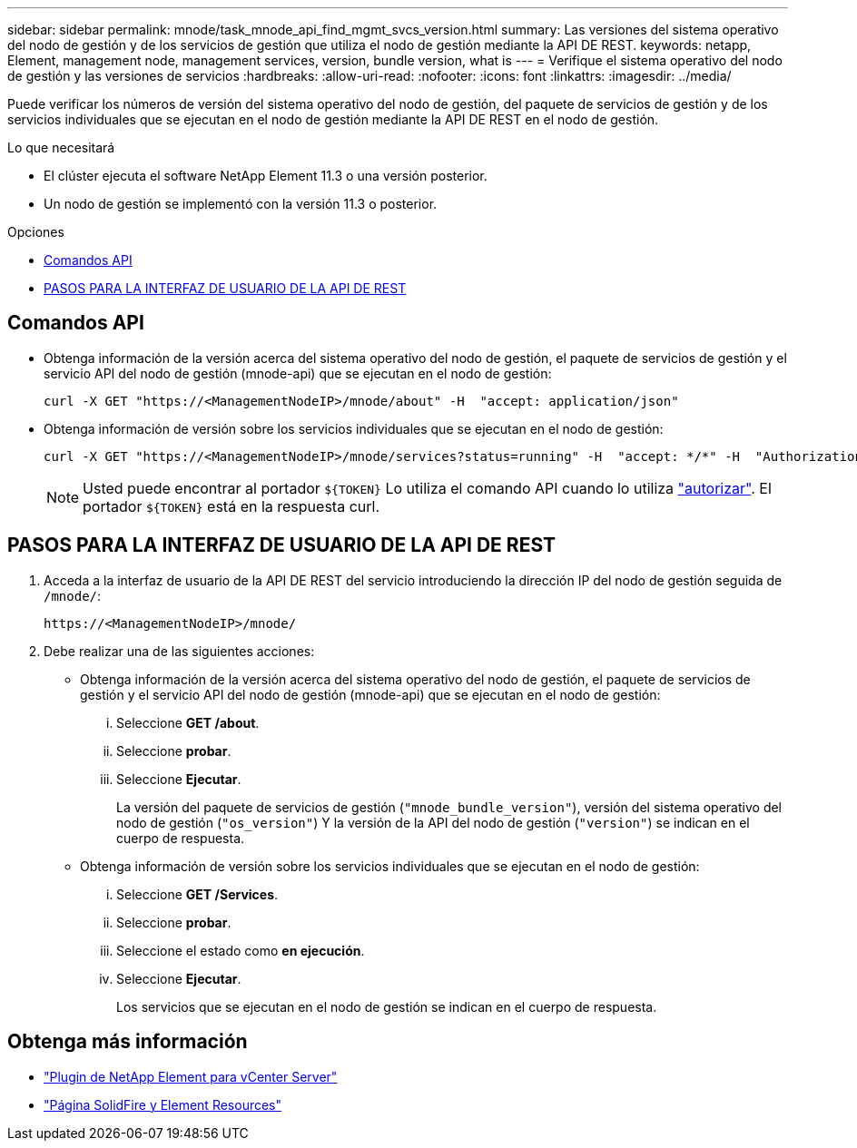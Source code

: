 ---
sidebar: sidebar 
permalink: mnode/task_mnode_api_find_mgmt_svcs_version.html 
summary: Las versiones del sistema operativo del nodo de gestión y de los servicios de gestión que utiliza el nodo de gestión mediante la API DE REST. 
keywords: netapp, Element, management node, management services, version, bundle version, what is 
---
= Verifique el sistema operativo del nodo de gestión y las versiones de servicios
:hardbreaks:
:allow-uri-read: 
:nofooter: 
:icons: font
:linkattrs: 
:imagesdir: ../media/


[role="lead"]
Puede verificar los números de versión del sistema operativo del nodo de gestión, del paquete de servicios de gestión y de los servicios individuales que se ejecutan en el nodo de gestión mediante la API DE REST en el nodo de gestión.

.Lo que necesitará
* El clúster ejecuta el software NetApp Element 11.3 o una versión posterior.
* Un nodo de gestión se implementó con la versión 11.3 o posterior.


.Opciones
* <<Comandos API>>
* <<PASOS PARA LA INTERFAZ DE USUARIO DE LA API DE REST>>




== Comandos API

* Obtenga información de la versión acerca del sistema operativo del nodo de gestión, el paquete de servicios de gestión y el servicio API del nodo de gestión (mnode-api) que se ejecutan en el nodo de gestión:
+
[listing]
----
curl -X GET "https://<ManagementNodeIP>/mnode/about" -H  "accept: application/json"
----
* Obtenga información de versión sobre los servicios individuales que se ejecutan en el nodo de gestión:
+
[listing]
----
curl -X GET "https://<ManagementNodeIP>/mnode/services?status=running" -H  "accept: */*" -H  "Authorization: ${TOKEN}"
----
+

NOTE: Usted puede encontrar al portador `${TOKEN}` Lo utiliza el comando API cuando lo utiliza link:task_mnode_api_get_authorizationtouse.html["autorizar"]. El portador `${TOKEN}` está en la respuesta curl.





== PASOS PARA LA INTERFAZ DE USUARIO DE LA API DE REST

. Acceda a la interfaz de usuario de la API DE REST del servicio introduciendo la dirección IP del nodo de gestión seguida de `/mnode/`:
+
[listing]
----
https://<ManagementNodeIP>/mnode/
----
. Debe realizar una de las siguientes acciones:
+
** Obtenga información de la versión acerca del sistema operativo del nodo de gestión, el paquete de servicios de gestión y el servicio API del nodo de gestión (mnode-api) que se ejecutan en el nodo de gestión:
+
... Seleccione *GET /about*.
... Seleccione *probar*.
... Seleccione *Ejecutar*.
+
La versión del paquete de servicios de gestión (`"mnode_bundle_version"`), versión del sistema operativo del nodo de gestión (`"os_version"`) Y la versión de la API del nodo de gestión (`"version"`) se indican en el cuerpo de respuesta.



** Obtenga información de versión sobre los servicios individuales que se ejecutan en el nodo de gestión:
+
... Seleccione *GET /Services*.
... Seleccione *probar*.
... Seleccione el estado como *en ejecución*.
... Seleccione *Ejecutar*.
+
Los servicios que se ejecutan en el nodo de gestión se indican en el cuerpo de respuesta.







[discrete]
== Obtenga más información

* https://docs.netapp.com/us-en/vcp/index.html["Plugin de NetApp Element para vCenter Server"^]
* https://www.netapp.com/data-storage/solidfire/documentation["Página SolidFire y Element Resources"^]

